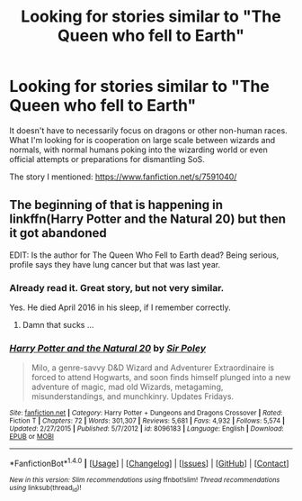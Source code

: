 #+TITLE: Looking for stories similar to "The Queen who fell to Earth"

* Looking for stories similar to "The Queen who fell to Earth"
:PROPERTIES:
:Author: VectorWolf
:Score: 8
:DateUnix: 1508890971.0
:DateShort: 2017-Oct-25
:FlairText: Request
:END:
It doesn't have to necessarily focus on dragons or other non-human races. What I'm looking for is cooperation on large scale between wizards and normals, with normal humans poking into the wizarding world or even official attempts or preparations for dismantling SoS.

The story I mentioned: [[https://www.fanfiction.net/s/7591040/]]


** The beginning of that is happening in linkffn(Harry Potter and the Natural 20) but then it got abandoned

EDIT: Is the author for The Queen Who Fell to Earth dead? Being serious, profile says they have lung cancer but that was last year.
:PROPERTIES:
:Author: lightningowl15
:Score: 2
:DateUnix: 1508972575.0
:DateShort: 2017-Oct-26
:END:

*** Already read it. Great story, but not very similar.

Yes. He died April 2016 in his sleep, if I remember correctly.
:PROPERTIES:
:Author: VectorWolf
:Score: 2
:DateUnix: 1508975374.0
:DateShort: 2017-Oct-26
:END:

**** Damn that sucks ...
:PROPERTIES:
:Author: lightningowl15
:Score: 1
:DateUnix: 1508975485.0
:DateShort: 2017-Oct-26
:END:


*** [[http://www.fanfiction.net/s/8096183/1/][*/Harry Potter and the Natural 20/*]] by [[https://www.fanfiction.net/u/3989854/Sir-Poley][/Sir Poley/]]

#+begin_quote
  Milo, a genre-savvy D&D Wizard and Adventurer Extraordinaire is forced to attend Hogwarts, and soon finds himself plunged into a new adventure of magic, mad old Wizards, metagaming, misunderstandings, and munchkinry. Updates Fridays.
#+end_quote

^{/Site/: [[http://www.fanfiction.net/][fanfiction.net]] *|* /Category/: Harry Potter + Dungeons and Dragons Crossover *|* /Rated/: Fiction T *|* /Chapters/: 72 *|* /Words/: 301,307 *|* /Reviews/: 5,681 *|* /Favs/: 4,932 *|* /Follows/: 5,574 *|* /Updated/: 2/27/2015 *|* /Published/: 5/7/2012 *|* /id/: 8096183 *|* /Language/: English *|* /Download/: [[http://www.ff2ebook.com/old/ffn-bot/index.php?id=8096183&source=ff&filetype=epub][EPUB]] or [[http://www.ff2ebook.com/old/ffn-bot/index.php?id=8096183&source=ff&filetype=mobi][MOBI]]}

--------------

*FanfictionBot*^{1.4.0} *|* [[[https://github.com/tusing/reddit-ffn-bot/wiki/Usage][Usage]]] | [[[https://github.com/tusing/reddit-ffn-bot/wiki/Changelog][Changelog]]] | [[[https://github.com/tusing/reddit-ffn-bot/issues/][Issues]]] | [[[https://github.com/tusing/reddit-ffn-bot/][GitHub]]] | [[[https://www.reddit.com/message/compose?to=tusing][Contact]]]

^{/New in this version: Slim recommendations using/ ffnbot!slim! /Thread recommendations using/ linksub(thread_id)!}
:PROPERTIES:
:Author: FanfictionBot
:Score: 1
:DateUnix: 1508972590.0
:DateShort: 2017-Oct-26
:END:
